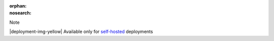 :orphan:
:nosearch:

.. raw:: html

  <div class="mm-badge mm-badge--note">

Note

|deployment-img-yellow| Available only for `self-hosted <https://mattermost.com/download/>`__ deployments

.. raw:: html

  </div>
